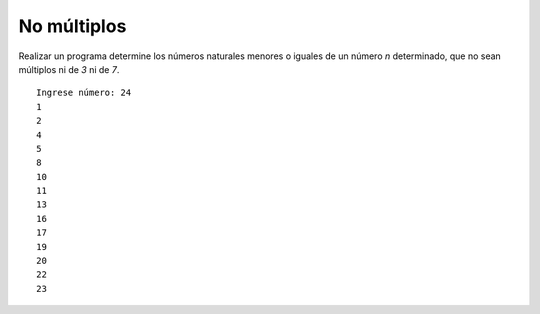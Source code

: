 No múltiplos
------------

Realizar un programa determine los números naturales menores o iguales
de un número *n* determinado, que no sean múltiplos ni de *3* ni de *7*.
 

::

    Ingrese número: 24
    1
    2
    4
    5
    8
    10
    11
    13
    16
    17
    19
    20
    22
    23


